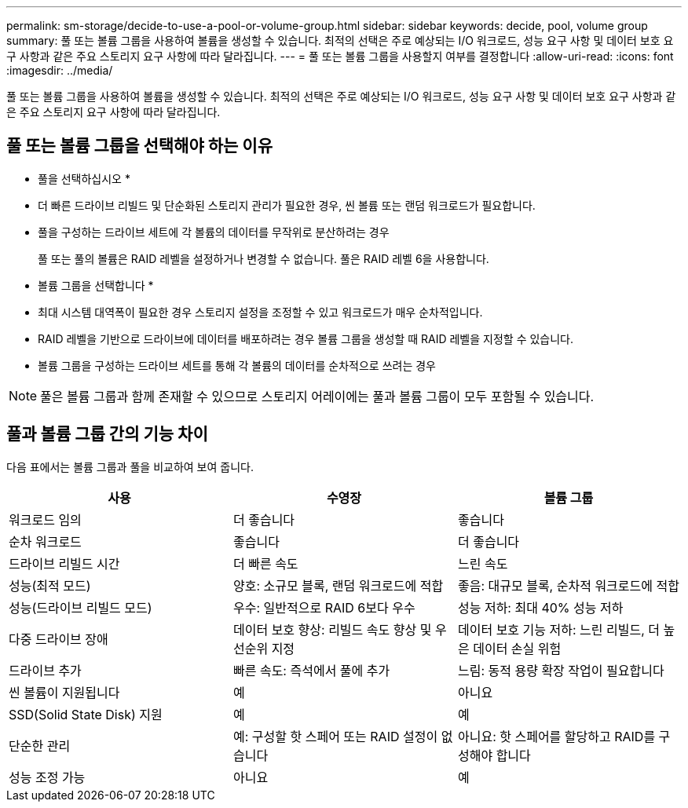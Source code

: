 ---
permalink: sm-storage/decide-to-use-a-pool-or-volume-group.html 
sidebar: sidebar 
keywords: decide, pool, volume group 
summary: 풀 또는 볼륨 그룹을 사용하여 볼륨을 생성할 수 있습니다. 최적의 선택은 주로 예상되는 I/O 워크로드, 성능 요구 사항 및 데이터 보호 요구 사항과 같은 주요 스토리지 요구 사항에 따라 달라집니다. 
---
= 풀 또는 볼륨 그룹을 사용할지 여부를 결정합니다
:allow-uri-read: 
:icons: font
:imagesdir: ../media/


[role="lead"]
풀 또는 볼륨 그룹을 사용하여 볼륨을 생성할 수 있습니다. 최적의 선택은 주로 예상되는 I/O 워크로드, 성능 요구 사항 및 데이터 보호 요구 사항과 같은 주요 스토리지 요구 사항에 따라 달라집니다.



== 풀 또는 볼륨 그룹을 선택해야 하는 이유

* 풀을 선택하십시오 *

* 더 빠른 드라이브 리빌드 및 단순화된 스토리지 관리가 필요한 경우, 씬 볼륨 또는 랜덤 워크로드가 필요합니다.
* 풀을 구성하는 드라이브 세트에 각 볼륨의 데이터를 무작위로 분산하려는 경우
+
풀 또는 풀의 볼륨은 RAID 레벨을 설정하거나 변경할 수 없습니다. 풀은 RAID 레벨 6을 사용합니다.



* 볼륨 그룹을 선택합니다 *

* 최대 시스템 대역폭이 필요한 경우 스토리지 설정을 조정할 수 있고 워크로드가 매우 순차적입니다.
* RAID 레벨을 기반으로 드라이브에 데이터를 배포하려는 경우 볼륨 그룹을 생성할 때 RAID 레벨을 지정할 수 있습니다.
* 볼륨 그룹을 구성하는 드라이브 세트를 통해 각 볼륨의 데이터를 순차적으로 쓰려는 경우


[NOTE]
====
풀은 볼륨 그룹과 함께 존재할 수 있으므로 스토리지 어레이에는 풀과 볼륨 그룹이 모두 포함될 수 있습니다.

====


== 풀과 볼륨 그룹 간의 기능 차이

다음 표에서는 볼륨 그룹과 풀을 비교하여 보여 줍니다.

[cols="3*"]
|===
| 사용 | 수영장 | 볼륨 그룹 


 a| 
워크로드 임의
 a| 
더 좋습니다
 a| 
좋습니다



 a| 
순차 워크로드
 a| 
좋습니다
 a| 
더 좋습니다



 a| 
드라이브 리빌드 시간
 a| 
더 빠른 속도
 a| 
느린 속도



 a| 
성능(최적 모드)
 a| 
양호: 소규모 블록, 랜덤 워크로드에 적합
 a| 
좋음: 대규모 블록, 순차적 워크로드에 적합



 a| 
성능(드라이브 리빌드 모드)
 a| 
우수: 일반적으로 RAID 6보다 우수
 a| 
성능 저하: 최대 40% 성능 저하



 a| 
다중 드라이브 장애
 a| 
데이터 보호 향상: 리빌드 속도 향상 및 우선순위 지정
 a| 
데이터 보호 기능 저하: 느린 리빌드, 더 높은 데이터 손실 위험



 a| 
드라이브 추가
 a| 
빠른 속도: 즉석에서 풀에 추가
 a| 
느림: 동적 용량 확장 작업이 필요합니다



 a| 
씬 볼륨이 지원됩니다
 a| 
예
 a| 
아니요



 a| 
SSD(Solid State Disk) 지원
 a| 
예
 a| 
예



 a| 
단순한 관리
 a| 
예: 구성할 핫 스페어 또는 RAID 설정이 없습니다
 a| 
아니요: 핫 스페어를 할당하고 RAID를 구성해야 합니다



 a| 
성능 조정 가능
 a| 
아니요
 a| 
예

|===